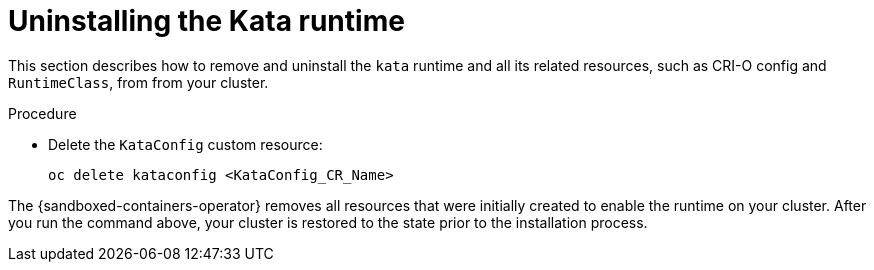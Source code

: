 //Module included in the following assemblies:
//
// *disabling-sandboxed-container-workloads.adoc

[id="sandboxed-containers-uninstalling-kata-runtime_{context}"]

= Uninstalling the Kata runtime

This section describes how to remove and uninstall the `kata` runtime and all its related resources, such as CRI-O config and `RuntimeClass`, from from your cluster.

.Procedure

- Delete the `KataConfig` custom resource:
+
[source,terminal]
----
oc delete kataconfig <KataConfig_CR_Name>
----

The {sandboxed-containers-operator} removes all resources that were initially created to enable the runtime on your cluster. After you run the command above, your cluster is restored to the state prior to the installation process.
